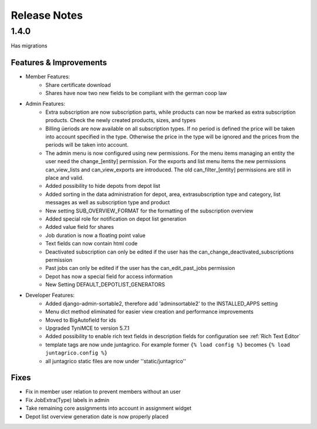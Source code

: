 Release Notes
=============

1.4.0
-----
Has  migrations

Features & Improvements
^^^^^^^^^^^^^^^^^^^^^^^
* Member Features:
    * Share certificate download
    * Shares have now two new fields to be compliant with the german coop law

* Admin Features:
    * Extra subscription are now subscription parts, while products can now be marked as extra subscription products. Check the newly created products, sizes, and types
    * Billing üeriods are now available on all subscription types. If no period is defined the price will be taken into account specified in the type. Otherwise the price in the type will be ignored and the prices from the periods will be taken into account.
    * The admin menu is now configured using new permissions. For the menu items managing an entity the user need the change_[entity] permission. For the exports and list menu items the new permissions can_view_lists and can_view_exports are introduced. The old can_filter_[entity] permissions are still in place and valid. 
    * Added possibility to hide depots from depot list
    * Added sorting in the data administration for depot, area, extrasubscription type and category, list messages as well as subscription type and product
    * New setting SUB_OVERVIEW_FORMAT for the formatting of the subscription overview
    * Added special role for notification on depot list generation
    * Added value field for shares
    * Job duration is now a floating point value
    * Text fields can now contain html code
    * Deactivated subscription can only be edited if the user has the can_change_deactivated_subscriptions permission
    * Past jobs can only be edited if the user has the can_edit_past_jobs permission
    * Depot has now a special field for access information
    * New Setting DEFAULT_DEPOTLIST_GENERATORS

* Developer Features:
    * Added django-admin-sortable2, therefore add 'adminsortable2' to the INSTALLED_APPS setting
    * Menu dict method eliminated for easier view creation and performance improvements
    * Moved to BigAutofield for ids
    * Upgraded TyniMCE to version 5.7.1
    * Added possibility to enable rich text fields in description fields for configuration see :ref:`Rich Text Editor`
    * template tags are now unde juntagrico. For example former ``{% load config %}`` becomes ``{% load juntagrico.config %}``
    * all juntagrico static files are now under ''static/juntagrico''

Fixes
^^^^^
* Fix in member user relation to prevent members without an user
* Fix JobExtra(Type) labels in admin
* Take remaining core assignments into account in assignment widget
* Depot list overview generation date is now properly placed
